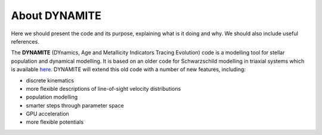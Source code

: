 .. _about:

***************
About DYNAMITE
***************

Here we should present the code and its purpose, explaining what is it doing and why. We should also include useful references.

The **DYNAMITE** (DYnamics, Age and Metallicity Indicators Tracing Evolution) code is a modelling tool for stellar population and dynamical modelling. It is based on an older code for Schwarzschild modelling in triaxial systems which is available `here <https://github.com/dynamics-of-stellar-systems/triaxschwarz>`_. DYNAMITE will extend this old code with a number of new features, including:

* discrete kinematics
* more flexible descriptions of line-of-sight velocity distributions
* population modelling
* smarter steps through parameter space
* GPU acceleration
* more flexible potentials
